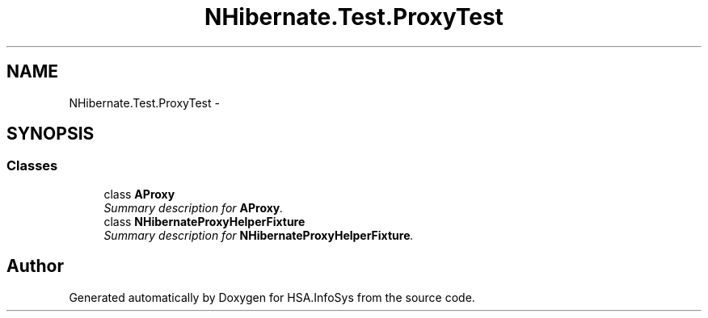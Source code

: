 .TH "NHibernate.Test.ProxyTest" 3 "Fri Jul 5 2013" "Version 1.0" "HSA.InfoSys" \" -*- nroff -*-
.ad l
.nh
.SH NAME
NHibernate.Test.ProxyTest \- 
.SH SYNOPSIS
.br
.PP
.SS "Classes"

.in +1c
.ti -1c
.RI "class \fBAProxy\fP"
.br
.RI "\fISummary description for \fBAProxy\fP\&. \fP"
.ti -1c
.RI "class \fBNHibernateProxyHelperFixture\fP"
.br
.RI "\fISummary description for \fBNHibernateProxyHelperFixture\fP\&. \fP"
.in -1c
.SH "Author"
.PP 
Generated automatically by Doxygen for HSA\&.InfoSys from the source code\&.
